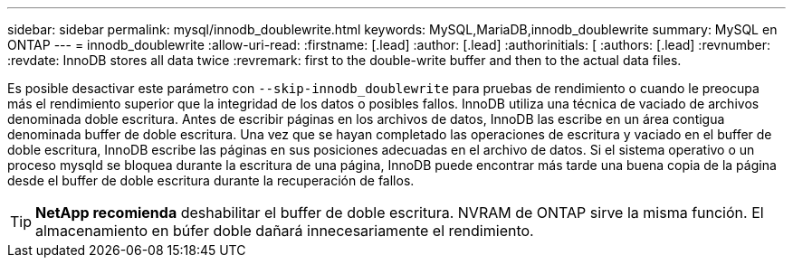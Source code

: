 ---
sidebar: sidebar 
permalink: mysql/innodb_doublewrite.html 
keywords: MySQL,MariaDB,innodb_doublewrite 
summary: MySQL en ONTAP 
---
= innodb_doublewrite
:allow-uri-read: 
:firstname: [.lead]
:author: [.lead]
:authorinitials: [
:authors: [.lead]
:revnumber: 
:revdate: InnoDB stores all data twice
:revremark: first to the double-write buffer and then to the actual data files.


Es posible desactivar este parámetro con `--skip-innodb_doublewrite` para pruebas de rendimiento o cuando le preocupa más el rendimiento superior que la integridad de los datos o posibles fallos. InnoDB utiliza una técnica de vaciado de archivos denominada doble escritura. Antes de escribir páginas en los archivos de datos, InnoDB las escribe en un área contigua denominada buffer de doble escritura. Una vez que se hayan completado las operaciones de escritura y vaciado en el buffer de doble escritura, InnoDB escribe las páginas en sus posiciones adecuadas en el archivo de datos. Si el sistema operativo o un proceso mysqld se bloquea durante la escritura de una página, InnoDB puede encontrar más tarde una buena copia de la página desde el buffer de doble escritura durante la recuperación de fallos.


TIP: *NetApp recomienda* deshabilitar el buffer de doble escritura. NVRAM de ONTAP sirve la misma función. El almacenamiento en búfer doble dañará innecesariamente el rendimiento.
